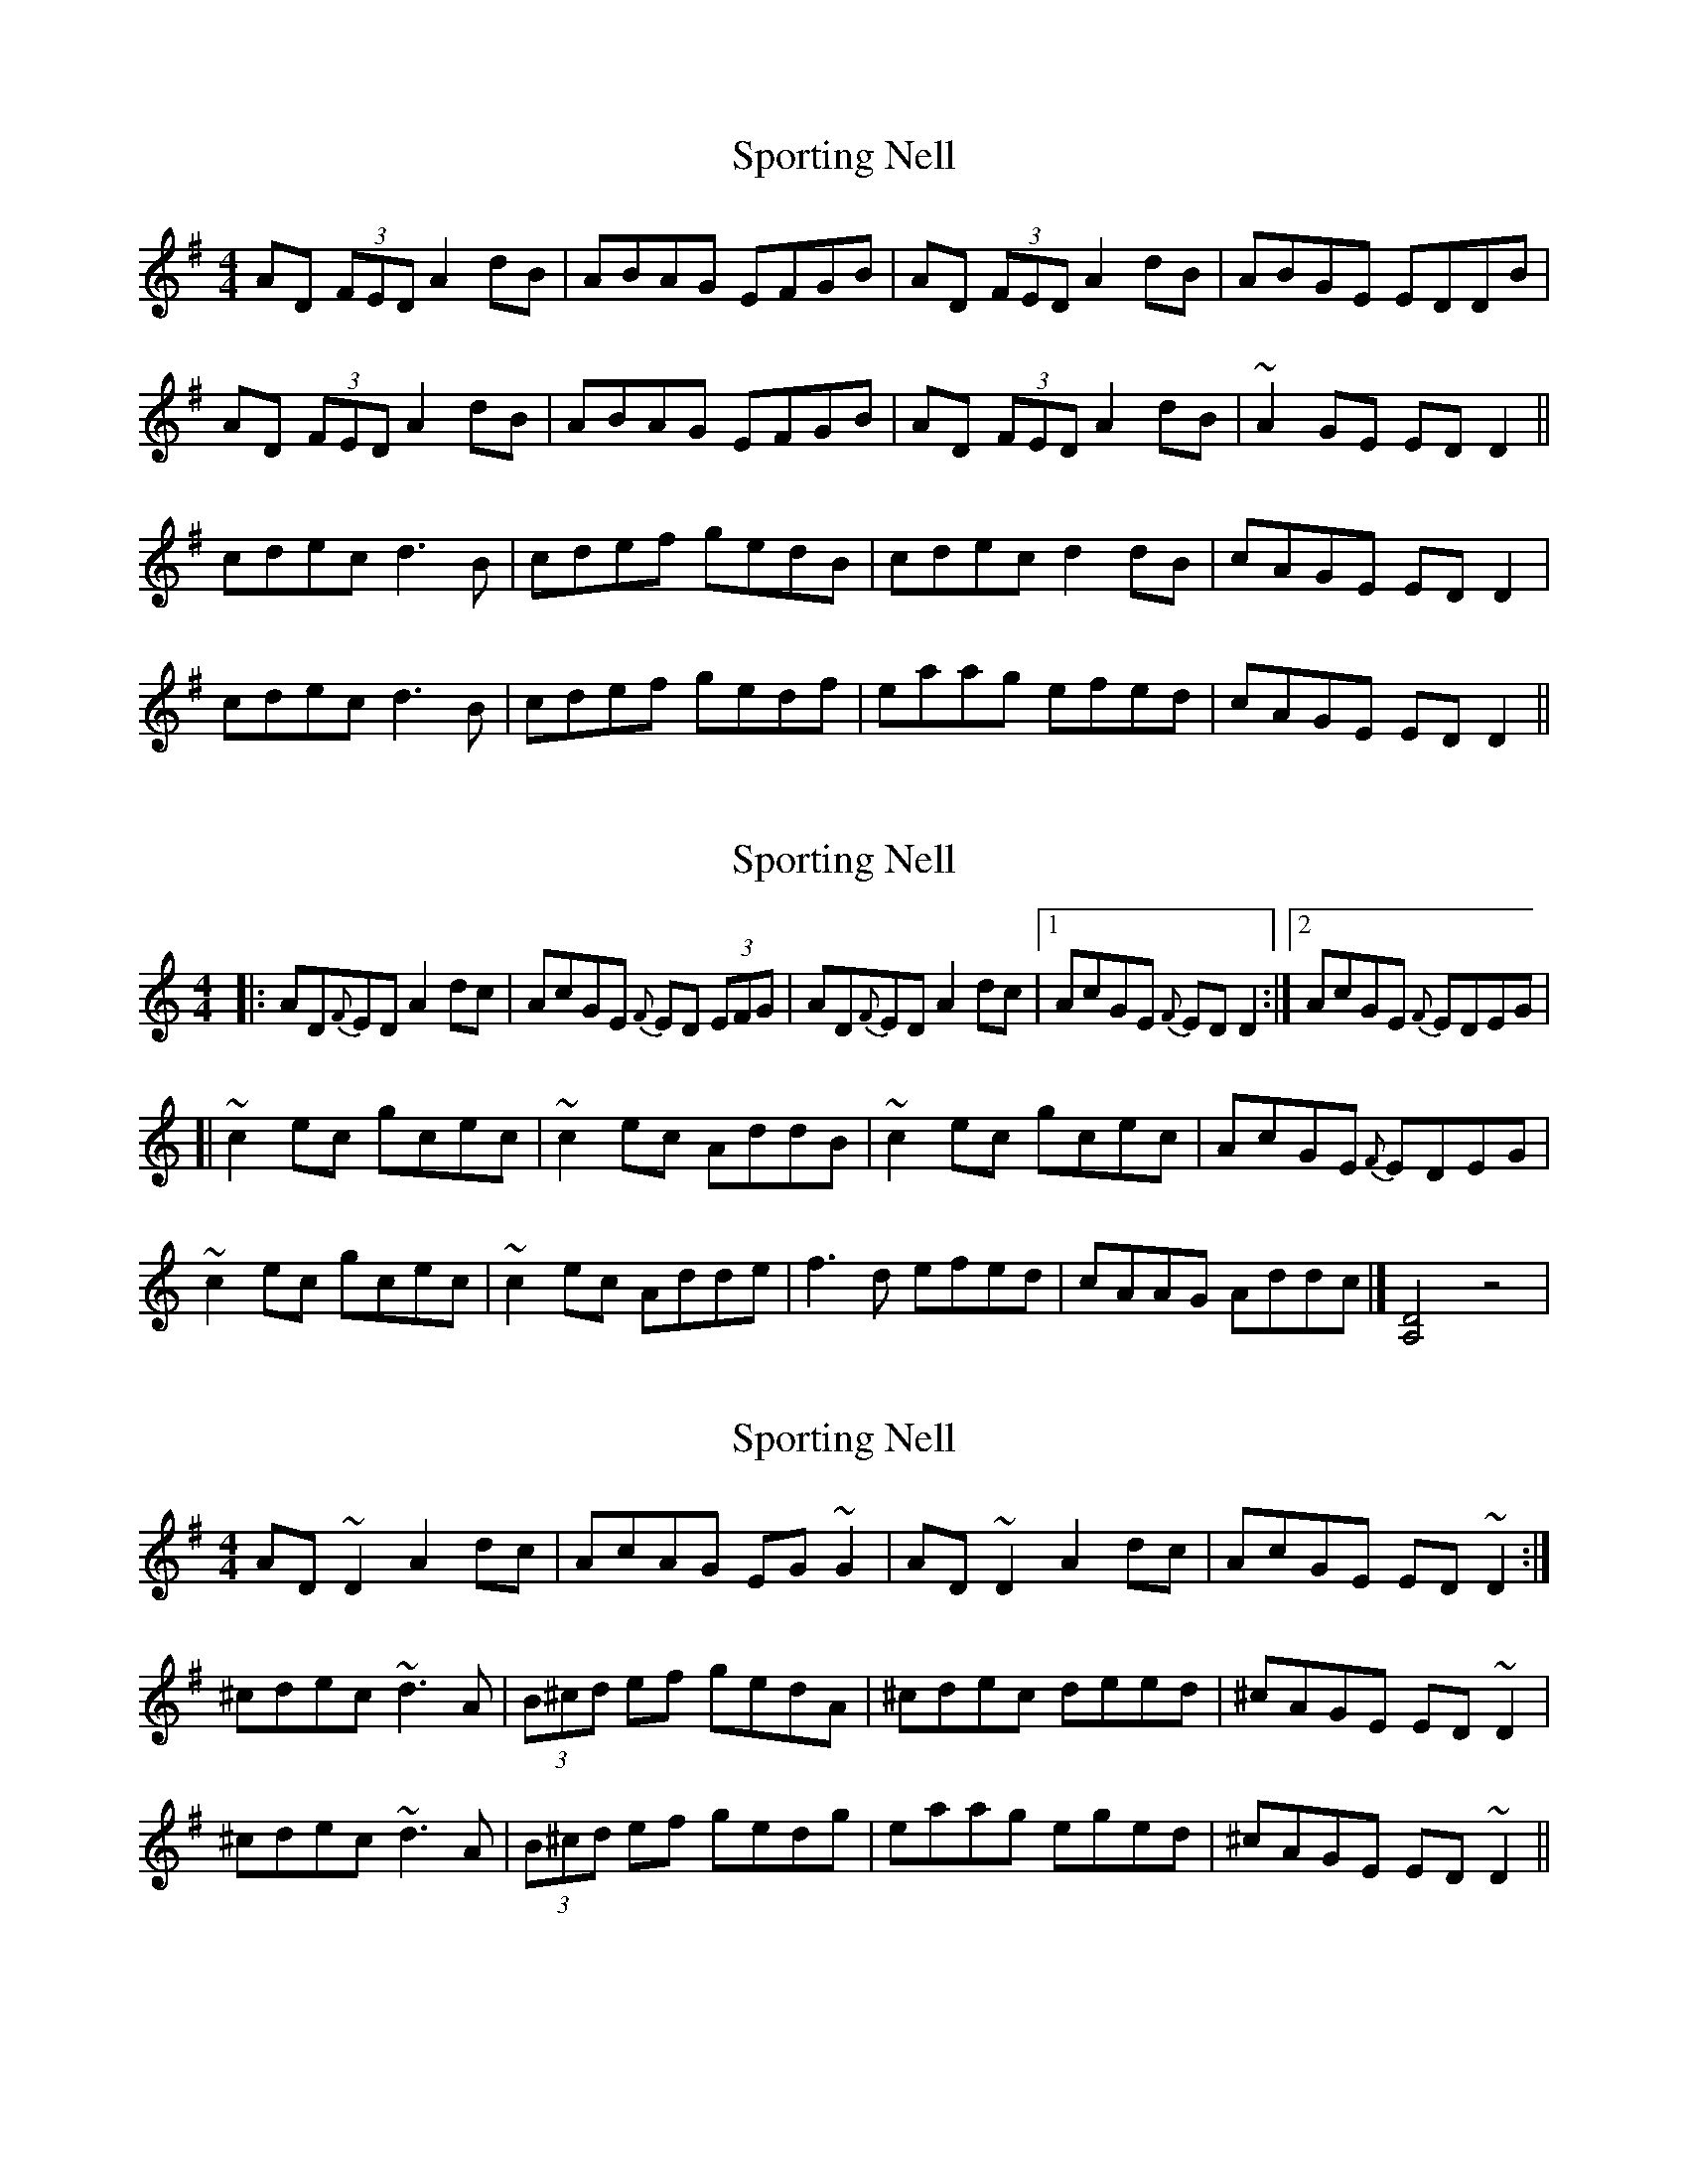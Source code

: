 X: 1
T: Sporting Nell
Z: Kuddel
S: https://thesession.org/tunes/1781#setting1781
R: reel
M: 4/4
L: 1/8
K: Gmaj
AD (3FED A2 dB|ABAG EFGB|AD (3FED A2 dB|ABGE EDDB|
AD (3FED A2 dB|ABAG EFGB|AD (3FED A2 dB|~A2 GE ED D2||
cdec d3 B| cdef gedB|cdec d2 dB|cAGE ED D2|
cdec d3 B| cdef gedf|eaag efed|cAGE ED D2||
X: 2
T: Sporting Nell
Z: joe fidkid
S: https://thesession.org/tunes/1781#setting15224
R: reel
M: 4/4
L: 1/8
K: Ddor
|:AD{F}ED A2 dc|AcGE {F}ED (3EFG|AD{F}ED A2 dc|1 AcGE {F}ED D2:|2 AcGE {F}EDEG|[|~c2 ec gcec|~c2 ec AddB|~c2 ec gcec|AcGE {F}EDEG|~c2 ec gcec|~c2 ec Adde|f3 d efed|cAAG Addc|] [D4A,4] z4|
X: 3
T: Sporting Nell
Z: Dr. Dow
S: https://thesession.org/tunes/1781#setting15225
R: reel
M: 4/4
L: 1/8
K: Dmix
AD~D2 A2dc|AcAG EG~G2|AD~D2 A2dc|AcGE ED~D2:|^cdec ~d3A|(3B^cd ef gedA|^cdec deed|^cAGE ED~D2|^cdec ~d3A|(3B^cd ef gedg|eaag eged|^cAGE ED~D2||
X: 4
T: Sporting Nell
Z: Manu Novo
S: https://thesession.org/tunes/1781#setting15226
R: reel
M: 4/4
L: 1/8
K: Dmix
AD (3EFG AB cd|dccA GED2|AD (3EFG AB cA|1GEED AFD2:|2GEED FAd2||dedc A2 (3Bcd|edcA G2 Ad|dedc ABcA|GEED FAd2|dedc A2 (3Bcd|edcA G2 Adde|f2 ed|cAGE EDAF||AD (3EFG AB cA|dBcA GED2|AD (3EFG AB cA|1GEED AFD2:|2GEED FAd2||
X: 5
T: Sporting Nell
Z: Kevin Rietmann
S: https://thesession.org/tunes/1781#setting24857
R: reel
M: 4/4
L: 1/8
K: Dmix
|:A ~D3 A4- | A2AG EFGE | A ~D3 A4 | ABAG E2D2 :|
|:efge defg | a2ag e2d2 | efge d4- | d2 AG E2D2 :|
X: 6
T: Sporting Nell
Z: JACKB
S: https://thesession.org/tunes/1781#setting29167
R: reel
M: 4/4
L: 1/8
K: Gmaj
|:dB|AD (3FED A2 dB|ABAG EFGB|AD D2 A2 dB|ABGE EDDB|
ADFD A2 dB|ABAG EFGB|AD (3FED A2 dB|ABGE EDDd||
|: ^cdec d3A|(3B^cd ef gedA|^cdec deed|^cAGE EDDd|
^cdec d3A|(3B^cd ef gedg|eaag eged|^cAGE ED D2||
